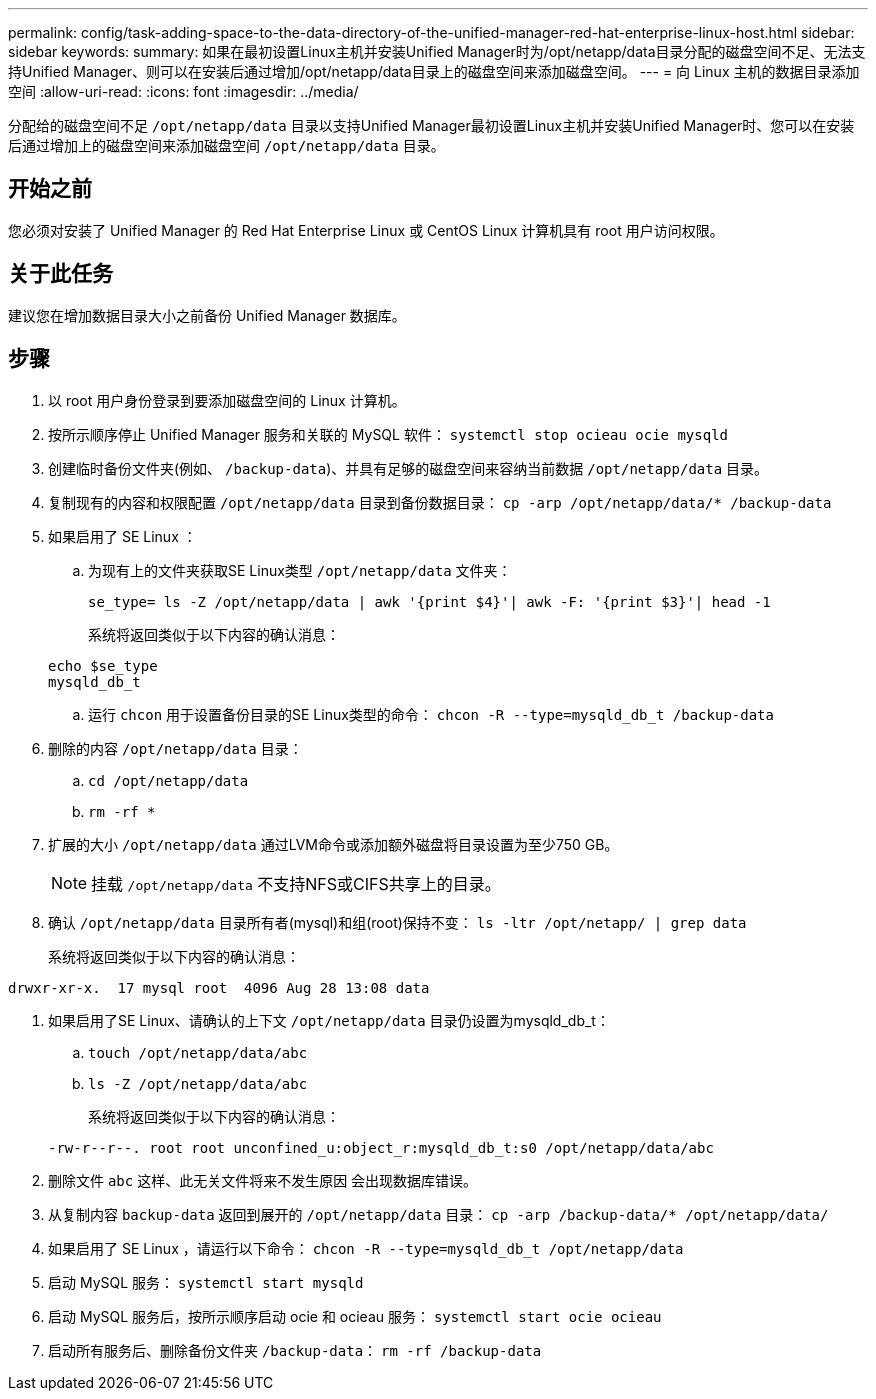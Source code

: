 ---
permalink: config/task-adding-space-to-the-data-directory-of-the-unified-manager-red-hat-enterprise-linux-host.html 
sidebar: sidebar 
keywords:  
summary: 如果在最初设置Linux主机并安装Unified Manager时为/opt/netapp/data目录分配的磁盘空间不足、无法支持Unified Manager、则可以在安装后通过增加/opt/netapp/data目录上的磁盘空间来添加磁盘空间。 
---
= 向 Linux 主机的数据目录添加空间
:allow-uri-read: 
:icons: font
:imagesdir: ../media/


[role="lead"]
分配给的磁盘空间不足 `/opt/netapp/data` 目录以支持Unified Manager最初设置Linux主机并安装Unified Manager时、您可以在安装后通过增加上的磁盘空间来添加磁盘空间 `/opt/netapp/data` 目录。



== 开始之前

您必须对安装了 Unified Manager 的 Red Hat Enterprise Linux 或 CentOS Linux 计算机具有 root 用户访问权限。



== 关于此任务

建议您在增加数据目录大小之前备份 Unified Manager 数据库。



== 步骤

. 以 root 用户身份登录到要添加磁盘空间的 Linux 计算机。
. 按所示顺序停止 Unified Manager 服务和关联的 MySQL 软件： `systemctl stop ocieau ocie mysqld`
. 创建临时备份文件夹(例如、 `/backup-data`)、并具有足够的磁盘空间来容纳当前数据 `/opt/netapp/data` 目录。
. 复制现有的内容和权限配置 `/opt/netapp/data` 目录到备份数据目录： `cp -arp /opt/netapp/data/* /backup-data`
. 如果启用了 SE Linux ：
+
.. 为现有上的文件夹获取SE Linux类型 `/opt/netapp/data` 文件夹：
+
`se_type= ls -Z /opt/netapp/data | awk '{print $4}'| awk -F: '{print $3}'| head -1`

+
系统将返回类似于以下内容的确认消息：

+
[listing]
----
echo $se_type
mysqld_db_t
----
.. 运行 `chcon` 用于设置备份目录的SE Linux类型的命令： `chcon -R --type=mysqld_db_t /backup-data`


. 删除的内容 `/opt/netapp/data` 目录：
+
.. `cd /opt/netapp/data`
.. `rm -rf *`


. 扩展的大小 `/opt/netapp/data` 通过LVM命令或添加额外磁盘将目录设置为至少750 GB。
+
[NOTE]
====
挂载 `/opt/netapp/data` 不支持NFS或CIFS共享上的目录。

====
. 确认 `/opt/netapp/data` 目录所有者(mysql)和组(root)保持不变： `ls -ltr /opt/netapp/ | grep data`
+
系统将返回类似于以下内容的确认消息：



[listing]
----
drwxr-xr-x.  17 mysql root  4096 Aug 28 13:08 data
----
. 如果启用了SE Linux、请确认的上下文 `/opt/netapp/data` 目录仍设置为mysqld_db_t：
+
.. `touch /opt/netapp/data/abc`
.. `ls -Z /opt/netapp/data/abc`
+
系统将返回类似于以下内容的确认消息：

+
[listing]
----
-rw-r--r--. root root unconfined_u:object_r:mysqld_db_t:s0 /opt/netapp/data/abc
----


. 删除文件 `abc` 这样、此无关文件将来不发生原因 会出现数据库错误。
. 从复制内容 `backup-data` 返回到展开的 `/opt/netapp/data` 目录： `cp -arp /backup-data/* /opt/netapp/data/`
. 如果启用了 SE Linux ，请运行以下命令： `chcon -R --type=mysqld_db_t /opt/netapp/data`
. 启动 MySQL 服务： `systemctl start mysqld`
. 启动 MySQL 服务后，按所示顺序启动 ocie 和 ocieau 服务： `systemctl start ocie ocieau`
. 启动所有服务后、删除备份文件夹 `/backup-data`： `rm -rf /backup-data`

